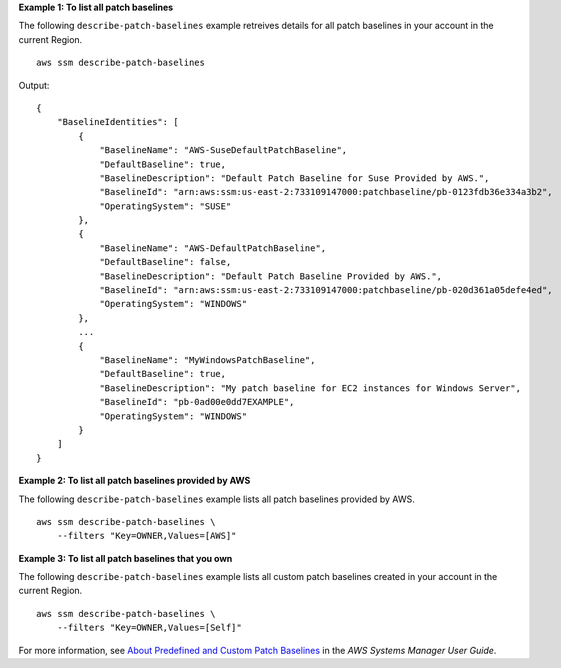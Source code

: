 **Example 1: To list all patch baselines**

The following ``describe-patch-baselines`` example retreives details for all patch baselines in your account in the current Region. ::

    aws ssm describe-patch-baselines

Output::

    {
        "BaselineIdentities": [
            {
                "BaselineName": "AWS-SuseDefaultPatchBaseline",
                "DefaultBaseline": true,
                "BaselineDescription": "Default Patch Baseline for Suse Provided by AWS.",
                "BaselineId": "arn:aws:ssm:us-east-2:733109147000:patchbaseline/pb-0123fdb36e334a3b2",
                "OperatingSystem": "SUSE"
            },
            {
                "BaselineName": "AWS-DefaultPatchBaseline",
                "DefaultBaseline": false,
                "BaselineDescription": "Default Patch Baseline Provided by AWS.",
                "BaselineId": "arn:aws:ssm:us-east-2:733109147000:patchbaseline/pb-020d361a05defe4ed",
                "OperatingSystem": "WINDOWS"
            },
            ...
            {
                "BaselineName": "MyWindowsPatchBaseline",
                "DefaultBaseline": true,
                "BaselineDescription": "My patch baseline for EC2 instances for Windows Server",
                "BaselineId": "pb-0ad00e0dd7EXAMPLE",
                "OperatingSystem": "WINDOWS"
            }
        ]
    }

**Example 2: To list all patch baselines provided by AWS**

The following ``describe-patch-baselines`` example lists all patch baselines provided by AWS. ::

    aws ssm describe-patch-baselines \
        --filters "Key=OWNER,Values=[AWS]"

**Example 3: To list all patch baselines that you own**

The following ``describe-patch-baselines`` example lists all custom patch baselines created in your account in the current Region. ::

    aws ssm describe-patch-baselines \
        --filters "Key=OWNER,Values=[Self]"

For more information, see `About Predefined and Custom Patch Baselines <https://docs.aws.amazon.com/systems-manager/latest/userguide/sysman-patch-baselines.html>`__ in the *AWS Systems Manager User Guide*.
